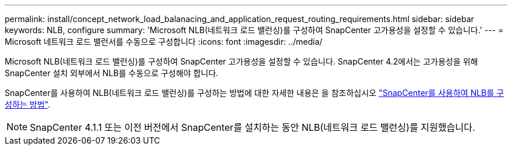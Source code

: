 ---
permalink: install/concept_network_load_balanacing_and_application_request_routing_requirements.html 
sidebar: sidebar 
keywords: NLB, configure 
summary: 'Microsoft NLB(네트워크 로드 밸런싱)를 구성하여 SnapCenter 고가용성을 설정할 수 있습니다.' 
---
= Microsoft 네트워크 로드 밸런서를 수동으로 구성합니다
:icons: font
:imagesdir: ../media/


[role="lead"]
Microsoft NLB(네트워크 로드 밸런싱)를 구성하여 SnapCenter 고가용성을 설정할 수 있습니다. SnapCenter 4.2에서는 고가용성을 위해 SnapCenter 설치 외부에서 NLB를 수동으로 구성해야 합니다.

SnapCenter를 사용하여 NLB(네트워크 로드 밸런싱)를 구성하는 방법에 대한 자세한 내용은 을 참조하십시오 https://kb.netapp.com/Advice_and_Troubleshooting/Data_Protection_and_Security/SnapCenter/How_to_configure_NLB_and_ARR_with_SnapCenter["SnapCenter를 사용하여 NLB를 구성하는 방법"^].


NOTE: SnapCenter 4.1.1 또는 이전 버전에서 SnapCenter를 설치하는 동안 NLB(네트워크 로드 밸런싱)를 지원했습니다.
